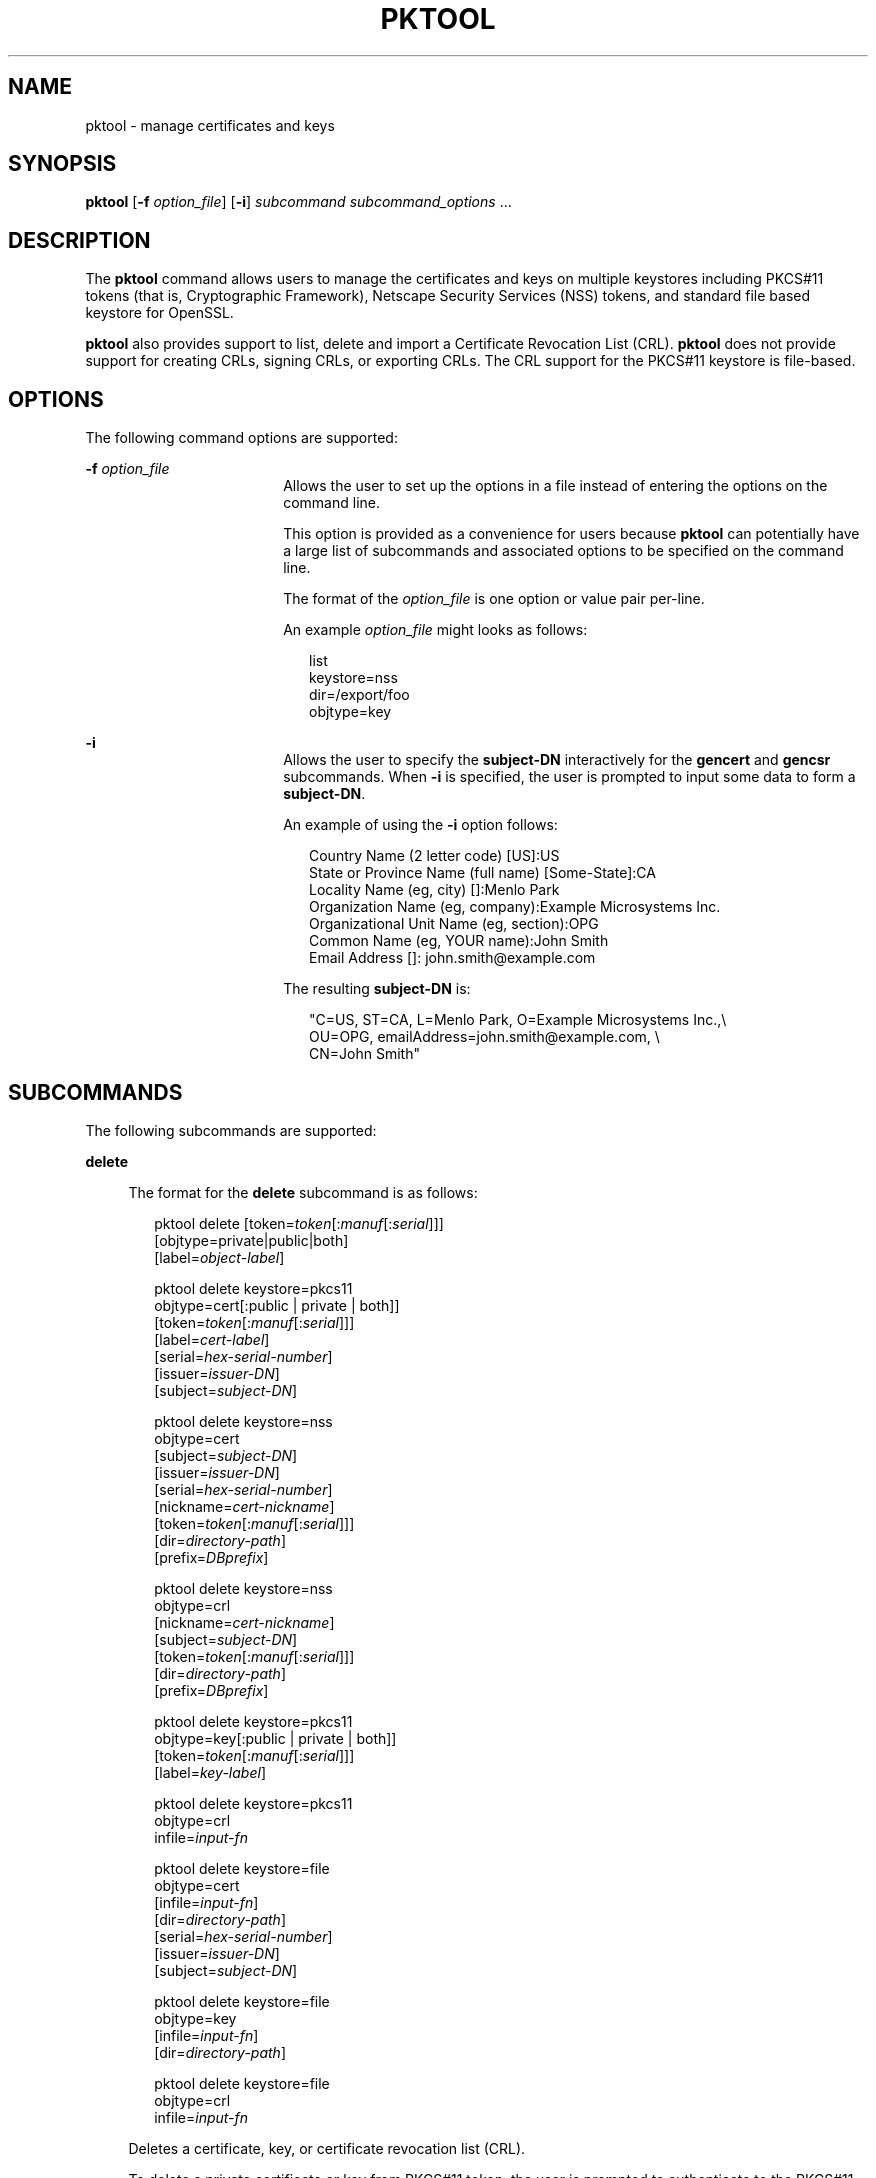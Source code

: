 '\" te
.\" Copyright (c) 2009, Sun Microsystems, Inc. All Rights Reserved
.\" The contents of this file are subject to the terms of the Common Development and Distribution License (the "License"). You may not use this file except in compliance with the License. You can obtain a copy of the license at usr/src/OPENSOLARIS.LICENSE or http://www.opensolaris.org/os/licensing.
.\"  See the License for the specific language governing permissions and limitations under the License. When distributing Covered Code, include this CDDL HEADER in each file and include the License file at usr/src/OPENSOLARIS.LICENSE. If applicable, add the following below this CDDL HEADER, with the
.\" fields enclosed by brackets "[]" replaced with your own identifying information: Portions Copyright [yyyy] [name of copyright owner]
.TH PKTOOL 1 "November 22, 2021"
.SH NAME
pktool \- manage certificates and keys
.SH SYNOPSIS
.nf
\fBpktool\fR [\fB-f\fR \fIoption_file\fR] [\fB-i\fR] \fIsubcommand\fR \fIsubcommand_options\fR ...
.fi

.SH DESCRIPTION
The \fBpktool\fR command allows users to manage the certificates and keys on
multiple keystores including PKCS#11 tokens (that is, Cryptographic Framework),
Netscape Security Services (NSS) tokens, and standard file based keystore for
OpenSSL.
.sp
.LP
\fBpktool\fR also provides support to list, delete and import a Certificate
Revocation List (CRL). \fBpktool\fR does not provide support for creating CRLs,
signing CRLs, or exporting CRLs. The CRL support for the PKCS#11 keystore is
file-based.
.SH OPTIONS
The following command options are supported:
.sp
.ne 2
.na
\fB\fB-f\fR \fIoption_file\fR\fR
.ad
.RS 18n
Allows the user to set up the options in a file instead of entering the options
on the command line.
.sp
This option is provided as a convenience for users because \fBpktool\fR can
potentially have a large list of subcommands and associated options to be
specified on the command line.
.sp
The format of the \fIoption_file\fR is one option or value pair per-line.
.sp
An example \fIoption_file\fR might looks as follows:
.sp
.in +2
.nf
list
keystore=nss
dir=/export/foo
objtype=key
.fi
.in -2
.sp

.RE

.sp
.ne 2
.na
\fB\fB-i\fR\fR
.ad
.RS 18n
Allows the user to specify the \fBsubject-DN\fR interactively for the
\fBgencert\fR and \fBgencsr\fR subcommands. When \fB-i\fR is specified, the
user is prompted to input some data to form a \fBsubject-DN\fR.
.sp
An example of using the \fB-i\fR option follows:
.sp
.in +2
.nf
Country Name (2 letter code) [US]:US
State or Province Name (full name) [Some-State]:CA
Locality Name (eg, city) []:Menlo Park
Organization Name (eg, company):Example Microsystems Inc.
Organizational Unit Name (eg, section):OPG
Common Name (eg, YOUR name):John Smith
 Email Address []: john.smith@example.com
.fi
.in -2
.sp

The resulting \fBsubject-DN\fR is:
.sp
.in +2
.nf
"C=US, ST=CA, L=Menlo Park, O=Example Microsystems Inc.,\e
   OU=OPG, emailAddress=john.smith@example.com, \e
   CN=John Smith"
.fi
.in -2
.sp

.RE

.SH SUBCOMMANDS
The following subcommands are supported:
.sp
.ne 2
.na
\fB\fBdelete\fR\fR
.ad
.sp .6
.RS 4n
The format for the \fBdelete\fR subcommand is as follows:
.sp
.in +2
.nf
pktool delete [token=\fItoken\fR[:\fImanuf\fR[:\fIserial\fR]]]
              [objtype=private|public|both]
              [label=\fIobject-label\fR]

pktool delete keystore=pkcs11
              objtype=cert[:public | private | both]]
              [token=\fItoken\fR[:\fImanuf\fR[:\fIserial\fR]]]
              [label=\fIcert-label\fR]
              [serial=\fIhex-serial-number\fR]
              [issuer=\fIissuer-DN\fR]
              [subject=\fIsubject-DN\fR]

pktool delete keystore=nss
              objtype=cert
              [subject=\fIsubject-DN\fR]
              [issuer=\fIissuer-DN\fR]
              [serial=\fIhex-serial-number\fR]
              [nickname=\fIcert-nickname\fR]
              [token=\fItoken\fR[:\fImanuf\fR[:\fIserial\fR]]]
              [dir=\fIdirectory-path\fR]
              [prefix=\fIDBprefix\fR]

pktool delete keystore=nss
              objtype=crl
              [nickname=\fIcert-nickname\fR]
              [subject=\fIsubject-DN\fR]
              [token=\fItoken\fR[:\fImanuf\fR[:\fIserial\fR]]]
              [dir=\fIdirectory-path\fR]
              [prefix=\fIDBprefix\fR]

pktool delete keystore=pkcs11
              objtype=key[:public | private | both]]
              [token=\fItoken\fR[:\fImanuf\fR[:\fIserial\fR]]]
              [label=\fIkey-label\fR]

pktool delete keystore=pkcs11
              objtype=crl
              infile=\fIinput-fn\fR


pktool delete keystore=file
              objtype=cert
              [infile=\fIinput-fn\fR]
              [dir=\fIdirectory-path\fR]
              [serial=\fIhex-serial-number\fR]
              [issuer=\fIissuer-DN\fR]
              [subject=\fIsubject-DN\fR]

pktool delete keystore=file
              objtype=key
              [infile=\fIinput-fn\fR]
              [dir=\fIdirectory-path\fR]

pktool delete keystore=file
              objtype=crl
              infile=\fIinput-fn\fR

.fi
.in -2
.sp

Deletes a certificate, key, or certificate revocation list (CRL).
.sp
To delete a private certificate or key from PKCS#11 token, the user is prompted
to authenticate to the PKCS#11 by entering the correct Personal Identification
Number (PIN).
.RE

.sp
.ne 2
.na
\fB\fBdownload\fR\fR
.ad
.sp .6
.RS 4n
The format for the \fBdownload\fR subcommand is as follows:
.sp
.in +2
.nf
 pktool download url=\fIurl_str\fR
                 [objtype=crl|cert]
                 [http_proxy=\fIproxy_str\fR]
                 [outfile=\fIoutput-fn\fR]
                 [dir=\fIdirectory-path\fR]
.fi
.in -2
.sp

Downloads a CRL file or a certificate file from the specified URL location.
Once the file is successfully downloaded, checks the validity of the downloaded
CRL or certificate file. If the CRL or the certificate is expired,
\fBdownload\fR issues a warning.
.RE

.sp
.ne 2
.na
\fB\fBexport\fR\fR
.ad
.sp .6
.RS 4n
The format for the \fBexport\fR subcommand is as follows:
.sp
.in +2
.nf
pktool export [token=\fItoken\fR[:\fImanuf\fR[:\fIserial\fR]]]
              outfile=\fIoutput-fn\fR

pktool export keystore=pkcs11
              outfile=\fIoutput-fn\fR
              [objtype=cert|key]
              [label=\fIlabel\fR]
              [subject=\fIsubject-DN\fR]
              [issuer=\fIissuer-DN\fR]
              [serial=\fIhex-serial-number\fR]
              [outformat=pem|der|pkcs12|raw]
              [token=\fItoken\fR[:\fImanuf\fR[:\fIserial\fR]]]

pktool export keystore=nss
              outfile=\fIoutput-fn\fR
              [subject=\fIsubject-DN\fR]
              [issuer=\fIissuer-DN\fR]
              [serial=\fIhex-serial-number\fR]
              [nickname=\fIcert-nickname\fR]
              [token=\fItoken\fR[:\fImanuf\fR[:\fIserial\fR]]]
              [dir=\fIdirectory-path\fR]
              [prefix=\fIDBprefix\fR]
              [outformat=pem|der|pkcs12]

pktool export keystore=file
              certfile=\fIcert-input-fn\fR
              keyfile=\fIkey-input-fn\fR
              outfile=\fIoutput-pkcs12-fn\fR
.fi
.in -2
.sp

Saves the contents of PKCS#11 token or certificates in the NSS token or
file-based keystore to the specified file.
.RE

.sp
.ne 2
.na
\fB\fBgencert\fR\fR
.ad
.sp .6
.RS 4n
The format for the \fBgencert\fR subcommand is as follows:
.sp
.in +2
.nf
pktool gencert [-i] keystore=nss
              label=\fIcert-nickname\fR
              subject=\fIsubject-DN\fR
              serial=\fIhex_serial_number\fR
              [altname=[critical:]\fIsubjectAltName\fR]
              [keyusage=[critical:]\fIusage\fR,\fIusage\fR...]
              [token=\fItoken\fR[:\fImanuf\fR[:\fIserial\fR]]]
              [dir=\fIdirectory-path\fR]
              [prefix=\fIDBprefix\fR]
              [keytype=rsa|dsa]
              [keylen=\fIkey-size\fR]
              [trust=\fItrust-value\fR]
              [lifetime=\fInumber\fR-hour|\fInumber\fR-day|\fInumber\fR-year]
              [eku=[critical:]\fIEKU_name,...\fR]

pktool gencert [-i] [ keystore=pkcs11]
              label=\fIkey/cert-label\fR
              subject=\fIsubject-DN\fR
              serial=\fIhex_serial_number\fR
              [altname=[critical:]\fIsubjectAltName\fR]
              [keyusage=[critical:]\fIusage\fR,\fIusage\fR...]
              [token=\fItoken\fR[:\fImanuf\fR[:\fIserial\fR]]]
              [keytype=rsa|dsa]
              [keylen=\fIkey-size\fR]
              [lifetime=\fInumber\fR-hour|\fInumber\fR-day|\fInumber\fR-year]
              [eku=[critical:]\fIEKU_name,...\fR]

pktool gencert [-i] keystore=file
              outcert=\fIcert-fn\fR
              outkey=\fIkey-fn\fR
              subject=\fIsubject-DN\fR
              serial=\fIhex_serial_number\fR
              [altname=[critical:]\fIsubjectAltName\fR]
              [keyusage=[critical:]\fIusage\fR,\fIusage\fR...]
              [format=der|pem]
              [keytype=rsa|dsa]
              [keylen=\fIkey-size\fR]
              [lifetime=\fInumber\fR-hour|\fInumber\fR-day|\fInumber\fR-year]
              [eku=[critical:]\fIEKU_name,...\fR]
.fi
.in -2
.sp

Generates a self-signed certificate and installs it and its associated private
key to the specified keystore.
.sp
\fBgencert\fR prompts the user to enter a PIN for token-based keystore.
.RE

.sp
.ne 2
.na
\fB\fBgencsr\fR\fR
.ad
.sp .6
.RS 4n
The format for the \fBgencsr\fR subcommand is as follows:
.sp
.in +2
.nf
pktool gencsr [-i] keystore=nss
              nickname=\fIkey-nickname\fR
              outcsr=\fIcsr-fn\fR
              subject=\fIsubject-DN\fR
              [altname=[critical:]\fIsubjectAltName\fR]
              [keyusage=[critical:]\fIusage\fR,\fIusage\fR...]
              [token=\fItoken\fR[:\fImanuf\fR[:\fIserial\fR]]]
              [dir=\fIdirectory-path\fR]
              [prefix=\fIDBprefix\fR]
              [keytype=rsa|dsa]
              [keylen=\fIkey-size\fR]
              [format=pem|der]
              [eku=[critical:]\fIEKU_name,...\fR]

pktool gencsr [-i] keystore=pkcs11
              label=\fIkey-label\fR
              outcsr=\fIcsr-fn\fR
              subject=\fIsubject-DN\fR
              [altname=[critical:]\fIsubjectAltName\fR]
              [keyusage=[critical:]\fIusage\fR,\fIusage\fR...]
              [token=\fItoken\fR[:\fImanuf\fR[:\fIserial\fR]]]
              [keytype=rsa|dsa]
              [keylen=\fIkey-size\fR]
              [format=pem|der]
              [eku=[critical:]\fIEKU_name,...\fR]

pktool gencsr [-i] keystore=file
              outcsr=\fIcsr-fn\fR
              outkey=\fIkey-fn\fR
              subject=\fIsubject-DN\fR
              [altname=[critical:]\fIsubjectAltName\fR]
              [keyusage=[critical:]\fIusage,usage...\fR]
              [dir=\fIdirectory-path\fR]
              [keytype=rsa|dsa]
              [keylen=\fIkey-size\fR]
              [format=pem|der]
              [eku=[critical:]\fIEKU_name,...\fR]
.fi
.in -2
.sp

Creates a PKCS#10 certificate signing request (CSR) file. This CSR can be sent
to a Certifying Authority (CA) for signing. The \fBgencsr\fR subcommand prompts
the user to enter a PIN for token-based keystore.
.RE

.sp
.ne 2
.na
\fB\fBgenkey\fR\fR
.ad
.sp .6
.RS 4n
The format for the \fBgenkey\fR subcommand is as follows:
.sp
\fB\fR
.sp
.in +2
.nf
pktool genkey [keystore=pkcs11]
              label=\fIkey-label\fR
              [keytype=aes|arcfour|des|3des|generic]
              [keylen=\fIkey-size\fR (for aes, arcfour, or \e
                  generic keytypes only)]
              [token=\fItoken\fR[:\fImanuf\fR[:\fIserial\fR]]]
              [sensitive=y|n]
              [extractable=y|n]
              [print=y|n]

pktool genkey keystore=nss
              label=\fIkey-label\fR
              [keytype=aes|arcfour|des|3des|generic]
              [keylen=\fIkey-size\fR (for aes, arcfour, or \e
                  generic keytypes only)]
              [token=\fItoken\fR[:\fImanuf\fR[:\fIserial\fR]]]
              [dir=\fIdirectory-path\fR]
              [prefix=\fIDBprefix\fR]

pktool genkey keystore=file
              outkey=\fIkey-fn\fR
              [keytype=aes|arcfour|des|3des|generic]
              [keylen=\fIkey-size\fR (for aes, arcfour, \e
                   or generic keytypes only)]
              [print=y|n]
.fi
.in -2
.sp

Generates a symmetric key in the specified keystore. The \fBgenkey\fR
subcommand prompts the user to enter a PIN for token-based keystore.
.RE

.sp
.ne 2
.na
\fB\fBimport\fR\fR
.ad
.sp .6
.RS 4n
The format for the \fBimport\fR subcommand is as follows:
.sp
.in +2
.nf
pktool import [token=\fItoken\fR>[:\fImanuf\fR>[:\fIserial\fR>]]]
              infile=\fIinput-fn\fR

pktool import [keystore=pkcs11]
              infile=\fIinput-fn\fR
              label=\fIobject-label\fR
              [keytype=aes|arcfour|des|3des|generic]
              [sensitive=y|n]
              [extractable=y|n]
              [token=\fItoken\fR[:\fImanuf\fR[:\fIserial\fR]]]
              [objtype=cert|key]

pktool import keystore=pkcs11
              objtype=\fIcrl\fR
              infile=\fIinput-fn\fR
              outcrl=\fIoutput-crl-fn\fR
              outformat=pem|der

pktool import keystore=nss
              objtype=\fIcert\fR
              infile=\fIinput-fn\fR
              label=\fIcert-label\fR
              [token=\fItoken\fR[:\fImanuf\fR[:\fIserial\fR]]]
              [dir=\fIdirectory-path\fR]
              [prefix=\fIDBprefix\fR]
              [trust=\fItrust-value\fR]

pktool import keystore=nss
              objtype=crl
              infile=\fIinput-fn\fR
              [verifycrl=y|n]
              [token=\fItoken\fR[:\fImanuf\fR[:\fIserial\fR]]]
              [dir=\fIdirectory-path\fR]
              [prefix=\fIDBprefix\fR]

pktool import keystore=file
              infile=\fIinput-fn\fR
              outkey=\fIoutput-key-fn\fR
              outcert=\fIoutput-key-fn\fR
              [outformat=pem|der]

pktool import keystore=file
              objtype=crl
              infile=\fIinput-fn\fR
              outcrl=\fIoutput-crl-fn\fR
              outformat=pem|der
.fi
.in -2
.sp

Loads certificates, keys, or CRLs from the specified input file into the
specified keystore.
.RE

.sp
.ne 2
.na
\fB\fBinittoken\fR\fR
.ad
.sp .6
.RS 4n
The format for the \fBinittoken\fR subcommand is as follows:
.sp
.in +2
.nf
pktool inittoken [ slotid=slot number ]
                 [ currlabel=token[:manuf[:serial]]]
                 [ newlabel=new token label ]
.fi
.in -2
.sp

This command initializes a PKCS#11 token using \fBC_InitToken API\fR.  The
preferred method of locating a token is to specify its default label.
Optionally, a new label can be assigned to the token by using the
\fBnewlabel\fR argument.  If \fBnewlabel\fR is not present, the token label is
not modified.  The user is prompted to enter the security officer (SO) PIN for
this  command to proceed.
.RE

.sp
.ne 2
.na
\fB\fBlist\fR\fR
.ad
.sp .6
.RS 4n
The format for the \fBlist\fR subcommand is as follows:
.sp
.in +2
.nf
pktool list [token=\fItoken\fR[:\fImanuf\fR[:\fIserial\fR]]]
            [objtype=private|public|both]
            [label=\fIlabel\fR]

pktool list [keystore=pkcs11]
            [objtype=cert[:public | private | both]]
            [token=\fItoken\fR[:\fImanuf\fR[:\fIserial\fR]]]
            [label=\fIcert-label\fR]
            [serial=\fIhex-serial-number\fR]
            [issuer=\fIissuer-DN\fR]
            [subject=\fIsubject-DN\fR]

pktool list [keystore=pkcs11]
            objtype=key[:public | private | both]]
            [token=\fItoken\fR[:\fImanuf\fR[:\fIserial\fR]]]
            [label=\fIkey-label\fR]

pktool list keystore=pkcs11
            objtype=crl
            infile=\fIinput-fn\fR

pktool list keystore=nss
            objtype=cert
            [subject=\fIsubject-DN\fR]
            [issuer=\fIissuer-DN\fR]
            [serial=\fIhex-serial-number\fR]
            [nickname=\fIcert-nickname\fR]
            [token=\fItoken\fR[:\fImanuf\fR[:\fIserial\fR]]]
            [dir=\fIdirectory-path\fR]
            [prefix=\fIDBprefix\fR]

pktool list keystore=nss
            objtype=key
            [token=\fItoken\fR[:\fImanuf\fR[:\fIserial\fR]]]
            [dir=\fIdirectory-path\fR]
            [prefix=\fIDBprefix\fR]

pktool list keystore=file
            objtype=cert
            [infile=\fIinput-fn\fR]
            [dir=\fIdirectory-path\fR]
            [serial=\fIhex-serial-number\fR]
            [issuer=\fIissuer-DN\fR]
            [subject=\fIsubject-DN\fR]

pktool list keystore=file
            objtype=\fIkey\fR
            [infile=\fIinput-fn\fR]
            [dir=\fIdirectory-path\fR]
.fi
.in -2
.sp

Lists certificates, list keys, or list certificate revocation lists (CRL). When
displaying a private certificate or key in PKCS#11 token, the user is prompted
to authenticate to the PKCS#11 token by entering the correct PIN.
.RE

.sp
.ne 2
.na
\fB\fBsetpin\fR\fR
.ad
.sp .6
.RS 4n
The format for the \fBsetpin\fR subcommand is as follows:
.sp
.in +2
.nf
pktool setpin keystore=nss
       [token=\fItoken\fR]
       [dir=\fIdirectory-path\fR]
       [prefix=\fIDBprefix\fR]

pktool setpin [ keystore=pkcs11]
       [token=\fItoken\fR[:\fImanuf\fR[:\fIserial\fR]]]
       [usertype=user | so]
.fi
.in -2
.sp

Changes the passphrase used to authenticate a user to the PKCS#11 or NSS token.
Passphrases can be any string of characters with lengths between 1 and 256 with
no nulls.
.sp
\fBsetpin\fR prompts the user for the old passphrase, if any. If the old
passphrase matches, \fBpktool\fR prompts for the new passphrase twice. If the
two entries of the new passphrases match, it becomes the current passphrase for
the token.
.sp
For the Sun Software PKCS#11 softtoken keystore (default), the user must use
the \fBsetpin\fR command with the default passphrase \fBchangeme\fR as the old
passphrase to change the passphrase of the object store.  This action is needed
to initialize and set the passphrase to a newly created token object store.
.sp
If the \fBusertype=so\fR option is specified for PKCS#11 based tokens, the
Security Officer (SO) user PIN is changed as opposed to the normal user PIN.
By default the \fBusertype\fR is assumed to be \fBuser\fR.
.RE

.sp
.ne 2
.na
\fB\fBsigncsr\fR\fR
.ad
.sp .6
.RS 4n
The format for the \fBsigncsr\fR subcommand is as follows:
.sp
.in +2
.nf
signcsr keystore=pkcs11
        signkey=\fIlabel\fR (label of key to use for signing)
        csr=\fICSR_filename\fR
        serial=\fIserial_number_hex_string_for_final_certificate\fR
        outcert=\fIfilename_for_final_certificate\fR
        issuer=\fIissuer-DN\fR
        [store=y|n] (store the new cert in NSS DB, default=n)
        [outlabel=\fIcertificate label\fR]
        [format=pem|der] (certificate output format)
        [subject=\fIsubject-DN\fR] (override the CSR subject name)
        [altname=\fIsubjectAltName\fR] (add subjectAltName )
        [keyusage=[critical:]\fIusage,...\fR] (add key usage bits)
        [eku=[critical:]\fIEKU_Name,...\fR] (add Extended Key Usage )
        [lifetime=\fInumber-hour\fR|\fInumber-day\fR|\fInumber-year\fR]
        [token=\fItoken\fR[:\fImanuf\fR[:\fIserial\fR]]]
signcsr keystore=\fIfile\fR
        signkey=\fIfilename\fR
        csr=\fICSR_filename\fR
        serial=\fIserial_number_hex_string_for_final_certificate\fR
        outcert=\fIfilename_for_final_certificate\fR
        issuer=\fIissuer-DN\fR
        [format=pem|der] (certificate output format)
        [subject=\fIsubject-DN\fR] (override the CSR subject name)
        [altname=\fIsubjectAltName\fR] (add a subjectAltName)
        [keyusage=[critical:]\fIusage,...\fR] (add key usage bits)
        [lifetime=\fInumber-hour\fR|\fInumber-day\fR|\fInumber-year\fR]
        [eku=[critical:]\fIEKU_ Name,...\fR] (add Extended Key Usage)
signcsr keystore=nss
        signkey=\fIlabel\fR (label of key to use for signing)
        csr=\fICSR_filename\fR
        serial=\fIserial_number_hex_string_for_final_certificate\fR
        outcert=\fIfilename_for_final_certificate\fR
        issuer=\fIissuer-DN\fR
        [store=y|n] (store the new cert in NSS DB, default=n)
        [outlabel=\fIcertificate label\fR]
        [format=pem|der] (certificate output format)
        [subject=\fIsubject-DN\fR] (override the CSR subject name)
        [altname=\fIsubjectAltName\fR] (add a subjectAltName)
        [keyusage=[critical:]\fIusage,...\fR] (add key usage bits)
        [eku=[critical:]\fIEKU_Name,...\fR] (add Extended Key Usage)
        [lifetime=\fInumber-hour\fR|\fInumber-day\fR|\fInumber-year\fR]
        [token=token[\fI:manuf\fR[:\fIserial\fR]]]
        [dir=\fIdirectory-path\fR]
        [prefix=\fIDBprefix\fR]
.fi
.in -2
.sp

.RE

.sp
.ne 2
.na
\fB\fBtokens\fR\fR
.ad
.sp .6
.RS 4n
The format for the \fBtokens\fR subcommand is as follows:
.sp
.in +2
.nf
pktool tokens
.fi
.in -2
.sp

The tokens subcommand lists all visible PKCS#11 tokens.
.RE

.sp
.ne 2
.na
\fB\fB-?\fR\fR
.ad
.sp .6
.RS 4n
The format for the \fB\fR subcommand is as follows:
.sp
.in +2
.nf
pktool -?
pktool --help
.fi
.in -2
.sp

The \fB-?\fR option displays usage and help information. \fB--help\fR is a
synonym for \fB-?\fR.
.RE

.SH USAGE
The \fBpktool\fR subcommands support the following options:
.sp
.ne 2
.na
\fBaltname=[critical:]\fIsubjectAltName\fR\fR
.ad
.sp .6
.RS 4n
Subject Alternative Names the certificate. The argument that follows the -A
option should be in the form of tag=value. Valid tags are IP, DNS, EMAIL, URI,
DN, KRB, UPN, and RID. The SubjectAltName extension is marked as \fBcritical\fR
if the altname string is prepended with the word \fBcritical\fR.
.sp
Example 1: Add an IP address to the \fIsubjectAltName\fR extension.
\fBaltname="IP=1.2.3.4"\fR Example 2: Add an email address to the
\fIsubjectAltName\fR extension, and mark it as being critical.
\fBaltname="critical:EMAIL=first.last@example.com"\fR
.RE

.sp
.ne 2
.na
\fB\fBcurrlabel=token label\fR\fR
.ad
.sp .6
.RS 4n
This option is only used by the \fBinittoken\fR command.  This  is used to
locate the default token that is being initialized.  See the \fBtoken\fR option
for details about the format  of the token name to be used.
.RE

.sp
.ne 2
.na
\fB\fBdir=\fR\fIdirectory_path\fR\fR
.ad
.sp .6
.RS 4n
Specifies the NSS database directory, or OpenSSL keystore directory where the
requested object is stored.
.RE

.sp
.ne 2
.na
\fB\fBeku\fR=[critical:]\fIEKU_Name\fR,[critical:]\fIEKU_Name, ...\fR]\fR
.ad
.sp .6
.RS 4n
Specifies the extended key usage X.509v3 extension values to add to the
certificate or certificate request.
.sp
Specify \fIEKU_Name\fR as one of the following:   \fBserverAuth\fR,
\fBclientAuth\fR, \fBcodeSigning\fR, \fBemailProtection\fR,
\fBipsecEndSystem\fR, \fBipsecTunnel\fR, \fBipsecUser\fR, \fBtimeStamping\fR,
\fBOCSPSigning\fR, \fBKPClientAuth\fR, \fBKPKdc\fR, or \fBscLogon\fR.
.sp
An example is:
.sp
.in +2
.nf
eku=KPClientAuth,clientAuth
.fi
.in -2
.sp

.RE

.sp
.ne 2
.na
\fB\fBextractable=y | n\fR\fR
.ad
.sp .6
.RS 4n
Specifies the resulting symmetric key in the PKCS#11 token is extractable or
not extractable. The valid values are: \fBy\fR and \fBn\fR. The default value
is \fBy\fR.
.RE

.sp
.ne 2
.na
\fBformat=pem | der | pkcs12\fR
.ad
.sp .6
.RS 4n
For the \fBgencert\fR subcommand, this option only applies to the file based
keystore such as OpenSSL. It is used to specify the output format of the key or
certificate file to be created. The valid formats are: \fBpem\fR or \fBder\fR.
The default format is \fBpem\fR.
.sp
For the \fBgencsr\fR subcommand, this option specifies the output encoded
format of the CSR file. The valid formats are: \fBpem\fR or \fBder\fR. The
default format is \fBpem\fR.
.RE

.sp
.ne 2
.na
\fB\fBinfile=\fR\fIinput-fn\fR\fR
.ad
.sp .6
.RS 4n
Specifies the certificate filename for \fBlist\fR and \fBdelete\fR subcommands
when objtype=cert and keystore=file. For the \fBimport\fR subcommand, this
option specifies the filename to be imported. Specifies the input CRL filename
for \fBlist\fR, \fBdelete\fR and \fBimport\fR subcommands when
\fBobjtype=crl\fR.
.RE

.sp
.ne 2
.na
\fB\fBissuer=\fR\fIissuer-DN\fR\fR
.ad
.sp .6
.RS 4n
Specifies the issuer of a certificate.
.RE

.sp
.ne 2
.na
\fB\fBkeylen=\fR\fIkey-size\fR\fR
.ad
.sp .6
.RS 4n
Specifies the size (bits) of the private or symmetric key to generate.
.sp
For the \fBgencert\fR and \fBgencsr\fR subcommands, the default key length is
1024 bits.
.sp
For the \fBgenkey\fR subcommand, the minimum and maximum bits of the symmetric
key to generate using AES algorithm are \fB128\fR and \fB256\fR. Using the
ARCFOUR algorithm, the minimum and maximum bits are \fB8\fR and \fB2048\fR. The
minimum bits for a generic secret key is \fB8\fR and the maximum bits is
arbitrary. The default key length for the AES, ARCFOUR or generic secret keys
is 128. For a DES key or a 3DES key, the key length is fixed and this option is
ignored if specified.
.RE

.sp
.ne 2
.na
\fBkeystore=\fBnss | pkcs11 | file\fR\fR
.ad
.sp .6
.RS 4n
Specifies the type of the underlying keystore: NSS token, PKCS#11 token, or
file-based plugin.
.RE

.sp
.ne 2
.na
\fB\fBkeytype=rsa | dsa | aes | arcfour | des | 3des | generic\fR\fR
.ad
.sp .6
.RS 4n
Specifies the type of the private or symmetric key to generate.
.sp
For the \fBgencert\fR and \fBgencsr\fR subcommands, the valid private key types
are: \fBrsa\fR, or \fBdsa\fR. The default key type is \fBrsa\fR.
.sp
For the \fBgenkey\fR subcommand, the valid symmetric key types are: \fBaes\fR,
\fBarcfour\fR, \fBdes\fR, \fB3des\fR, or \fBgeneric\fR. The default key type is
\fBaes\fR.
.sp
.in +2
.nf
 keyusage=[critical:]usage,usage,usage,...
.fi
.in -2
.sp

.sp
.in +2
.nf
Key Usage strings:
* digitalSignature
* nonRepudiation
* keyEncipherment
* dataEncipherment
* keyAgreement
* keyCertSign
* cRLSign
* encipherOnly
* decipherOnly
.fi
.in -2
.sp

Example 1: Set the KeyUsage so that the cert (or csr) can be used for signing
and verifying data other than certificates or CRLs (digitalSignature) and also
can be used for encrypting and decrypting data other than cryptographic keys
(dataEncipherment). keyusage=digitalSignature,dataEncipherment
.sp
Example 2: The same as above (Example 1), but with the critical bit set.
keyusage=critical:digitalSignature,dataEncipherment
.RE

.sp
.ne 2
.na
\fB\fBlabel=\fIkey-label\fR | \fIcert-label\fR\fR\fR
.ad
.sp .6
.RS 4n
For the \fBgencert\fR subcommand, this option specifies the label of the
private key and self-signed certificate in the PKCS#11 token.
.sp
For the \fBgencsr\fR subcommand, this option specifies the label of the private
key in the PKCS#11 token.
.sp
For the \fBlist\fR subcommand, this option specifies the label of the X.509
Certificate (when \fBobjtype=key\fR) or the private key (when
\fBobjtype=cert\fR) in the PKCS#11 token to refine the list.
.sp
For the \fBdelete\fR subcommand, this option specifies the label of the X.509
Certificate (when \fBobjtype=key\fR) or the private key (when
\fBobjtype=cert\fR) to delete a designated object from the PKCS#11 token.
.RE

.sp
.ne 2
.na
\fB\fBlifetime=\fInumber\fR-hour|\fInumber\fR-day|\fInumber\fR-year\fR\fR
.ad
.sp .6
.RS 4n
Specifies the validity period a certificate is valid. The certificate life time
can be specified by \fInumber\fR\fB-hour\fR, \fInumber\fR\fI-day\fR, or
\fInumber\fR\fB-year\fR. Only one format can be specified. The default is
\fB1-year\fR. Examples of this option might be: \fBlifetime=1-hour,
lifetime=2-day, lifetime=3-year\fR
.RE

.sp
.ne 2
.na
\fB\fBnewlabel=token label\fR\fR
.ad
.sp .6
.RS 4n
This option is only used by the \fBinittoken\fR command.  This  is used to
change the label assigned to the token that is  being initialized.  See the
\fBtoken\fR option for details about the format  of the token name to be used.
.RE

.sp
.ne 2
.na
\fB\fBnickname=\fR\fIcert-nickname\fR\fR
.ad
.sp .6
.RS 4n
For the \fBgencert\fR subcommand, this option is required to specify the
certificate's nickname for NSS keystore.
.sp
For the \fBlist\fR subcommand, this option specifies the nickname of the
certificate in the NSS token to display its content. For the \fBdelete\fR
subcommand, to delete a CRL from the NSS token, this option is used to specify
the nickname of the issuer's certificate. For the \fBdelete\fR subcommand, to
delete a certificate from the NSS token, this option specifies the nickname of
the certificate. For the \fBimport\fR subcommand, to import a specified input
file to the NSS token, this option is required to specify the nickname of the
resulting certificate.
.RE

.sp
.ne 2
.na
\fB\fBobjtype=cert | key | crl\fR\fR
.ad
.sp .6
.RS 4n
Specifies the class of the object: \fBcert,\fR \fBkey,\fR or \fBcrl\fR. For the
\fBdownload\fR subcommand, if this option is not specified, default to
\fBcrl\fR.
.RE

.sp
.ne 2
.na
\fB\fBobjtype=public | private | both\fR\fR
.ad
.sp .6
.RS 4n
Specifies the type of object: private object, public object, or both. This
option only applies to \fBlist\fR and \fBdelete\fR subcommands for the PKCS#11
token when \fBobjtype=key\fR is specified. The default value is \fBpublic\fR.
.sp
For the \fBlist\fR subcommand, the label option can be combined with this
option to further refine the list of keys. For the \fBdelete\fR subcommand,
this option can used to narrow the keys to be deleted to only public, or
private ones. Alternately, the label option can be omitted to indicate that all
public, private, or both type of keys are to be deleted.The use of
\fBpublic\fR, \fBprivate\fR and \fBboth\fR as choices for the \fBobjtype\fR
parameter are only applicable with the PKCS#11 keystore in order to maintain
compatibility with earlier versions of the \fBpktool\fR command.
.RE

.sp
.ne 2
.na
\fB\fBoutcert=\fR\fIcert-fn\fR\fR
.ad
.sp .6
.RS 4n
Specifies the output certificate filename to write to. This option is required
for the file based plugin such as OpenSSL. Option \fBoutkey=\fR\fIkey-fn\fR is
required with this option.
.RE

.sp
.ne 2
.na
\fB\fBoutcrl=\fIoutput-crl-fn\fR\fR\fR
.ad
.sp .6
.RS 4n
Specifies the output CRL filename to write to.
.RE

.sp
.ne 2
.na
\fB\fBoutcsr=\fR\fIcsr-fn\fR\fR
.ad
.sp .6
.RS 4n
Specifies the output CSR filename to write to.
.RE

.sp
.ne 2
.na
\fB\fBoutfile=\fR\fIoutput-fn\fR\fR
.ad
.sp .6
.RS 4n
For the \fBexport\fR subcommand, this option specifies the output filename to
be created. For the \fBimport\fR subcommand, this option specifies the output
filename of the certificate or CRL. It only applies to the file based plugin
such as OpenSSL.  For the \fBdownload\fR subcommand, if this option is not
specified, the downloaded file name is the basename of the URL string.
.RE

.sp
.ne 2
.na
\fB\fBoutformat=pem | der | pkcs12\fR\fR
.ad
.sp .6
.RS 4n
For the \fBimport\fR subcommand, this option specifies the output format of the
certificate or key that is extracted from a specified PKCS#12 file into the
file based plugin, The valid values are: \fBpem\fR or \fBder\fR. The default is
\fBpem\fR. When importing a CRL to the CRL file based keystore, this option
specifies the output format of the CRL. The valid values are: \fBpem\fR or
\fBder\fR. The default is \fBder\fR. For the \fBexport\fR subcommand, this
option specifies the format of the specified output file to be created. The
supported formats are: \fBpem\fR, \fBder\fR or \fBpkcs12\fR. The default is
\fBpkcs12\fR.
.RE

.sp
.ne 2
.na
\fB\fBoutkey=\fR\fIkey-fn\fR\fR
.ad
.sp .6
.RS 4n
Specifies the output private key filename to which to write. This option is
only required when using the \fBfiles\fR keystore.
.RE

.sp
.ne 2
.na
\fB\fBprefix=\fR\fIDBprefix\fR\fR
.ad
.sp .6
.RS 4n
Specifies the NSS database prefix. This option only applies to the NSS token.
.RE

.sp
.ne 2
.na
\fB\fBprint=y | n\fR\fR
.ad
.sp .6
.RS 4n
This option is used in the \fBgenkey\fR subcommand and it applies to the PKCS11
and File-based keystores. If \fBprint=y\fR, the \fBgenkey\fR subcommand prints
out the key value of the generated key in a single line of hex. The default
value is \fBn\fR.  For the PKCS11 keystore, if a symmetric key is created with
\fBsensitive=y\fR or \fBextractable=n\fR, the key value is not displayed, even
the \fBprint\fR option is set to \fBy\fR. The key is still created, but a
warning like \fBcannot reveal the key value\fR is issued.
.RE

.sp
.ne 2
.na
\fB\fBsensitive=y | n\fR\fR
.ad
.sp .6
.RS 4n
Specifies the resulting symmetric key in the PKCS#11 token is sensitive or not
sensitive. The valid values are: \fBy\fR and \fBn\fR. The default value is
\fBn\fR.
.RE

.sp
.ne 2
.na
\fB\fBserial=\fR\fIhex-serial-number\fR\fR
.ad
.sp .6
.RS 4n
Specifies a unique serial number for a certificate. The serial number must be
specified as a hex value. Example: \fB0x0102030405060708090a0b0c0d0e0f\fR
.RE

.sp
.ne 2
.na
\fB\fBsubject=\fR\fIsubject-DN\fR\fR
.ad
.sp .6
.RS 4n
Specifies a particular certificate owner for a certificate or certificate
request. An example \fBsubject=\fR setting might be:
.sp
.in +2
.nf
subject=O=Example Microsystems Inc., \e
OU=Solaris Security Technologies Group, \e
L=Ashburn, ST=VA, C=US, CN=John Smith
.fi
.in -2
.sp

.RE

.sp
.ne 2
.na
\fB\fBtoken=\fItoken\fR[:\fImanuf\fR[:\fIserial\fR]]\fR\fR
.ad
.sp .6
.RS 4n
When a token label contains trailing spaces, this option does not require them
to be typed as a convenience to the user.
.sp
Colon separate token identification string
\fB\fItoken\fR:\fImanuf\fR:\fIserial\fR\fR. If any of the parts have a literal
\fB:\fR char then it needs to be escaped using a backslash (\fB\e\fR). If no
\fB:\fR is found then the entire string (up to 32 chars) is taken as the token
label. If only one \fB:\fR is found then the string is the token label and the
manufacturer. When \fBkeystore=nss\fR is specified, default to NSS internal
token if this option is not specified. When \fBkeystore=pkcs11\fR is specified,
default to \fBpkcs11_softtoken\fR if this option is not specified.
.RE

.sp
.ne 2
.na
\fB\fBtrust=\fItrust\fR-\fIvalue\fR\fR\fR
.ad
.sp .6
.RS 4n
Specifies the certificate trust attributes. This is only for NSS certificates
and that the standard NSS syntax applies.
.RE

.sp
.ne 2
.na
\fB\fBusertype=user | so\fR\fR
.ad
.sp .6
.RS 4n
Specifies the type of user for which the \fBsetpin\fR command   is being
performed.  The default is for a standard user,   but \fBso\fR can be specified
in order to set the PIN for  the security officer of the token.
.RE

.sp
.ne 2
.na
\fB\fBurl=\fR\fIurl_string\fR\fR
.ad
.sp .6
.RS 4n
Specifies the URL to download a CRL or a certificate file.
.RE

.sp
.ne 2
.na
\fB\fBverifycrl=y | n\fR\fR
.ad
.sp .6
.RS 4n
When importing a CRL to NSS keystore, this option specifies whether the CRL
verification is performed. The valid values are: \fBy\fR and \fBn\fR. The
default value is \fBn\fR.
.RE

.sp
.ne 2
.na
\fB\fBhttp_proxy=\fR\fIproxy_str\fR\fR
.ad
.sp .6
.RS 4n
Specifies the proxy server hostname and port number. The format can be either
\fIhttp\fR\fB://\fIhostname\fR[:\fIport\fR]\fR or
\fIhostname\fR\fB[:\fIport\fR]\fR. If this option is not specified, the
\fBdownload\fR subcommand checks the \fBhttp_proxy\fR environment variable. The
command line option has a higher priority than the environment variable.
.RE

.SH EXAMPLES
\fBExample 1 \fRGenerating a Self-Signed Certificate
.sp
.LP
The following example creates the certificate and stores it in the keystore
indicated in the command:

.sp
.in +2
.nf
 $ pktool gencert keystore=nss nickname=WebServerCert \e
       subject="O=Example Microsystems Inc., OU=Solaris Security Technologies Group, \e
       L=Ashburn, ST=VA, C=US, CN=John Smith" dir=/etc/certs \e
       keytype=rsa keylen=2048
.fi
.in -2
.sp

.LP
\fBExample 2 \fRGenerating a Certificate Signing Request
.sp
.LP
The following example creates the CSR and stores it in the keystore indicated
in the command:

.sp
.in +2
.nf
 $ pktool gencsr keystore=nss subject="O=Example Microsystems Inc., \e
       OU=Solaris Security Technologies Group, L=Ashburn, ST=VA, C=US, \e
       CN=John Smith" keytype=rsa keylen=2048 outcsr=csr.dat
.fi
.in -2
.sp

.LP
\fBExample 3 \fRImporting a Certificate
.sp
.LP
The following example imports a certificate object from the specified input
file into the keystore indicated in the command:

.sp
.in +2
.nf
 $ pktool import keystore=nss objtype=cert infile=mycert.pem \e
       nickname=mycert
.fi
.in -2
.sp

.SH EXIT STATUS
The following exit values are returned:
.sp
.ne 2
.na
\fB\fB0\fR\fR
.ad
.RS 6n
Successful completion.
.RE

.sp
.ne 2
.na
\fB\fB>0\fR\fR
.ad
.RS 6n
An error occurred.
.RE

.SH ATTRIBUTES
See \fBattributes\fR(5) for descriptions of the following attributes:
.sp

.sp
.TS
box;
c | c
l | l .
ATTRIBUTE TYPE	ATTRIBUTE VALUE
_
Interface Stability	Committed
.TE

.SH SEE ALSO
\fBattributes\fR(5), \fBpkcs11_softtoken\fR(5)
.sp
.LP
RSA PKCS#11 v2.11 http://www.rsasecurity.com
.sp
.LP
RSA PKCS#12 v1.0 http://www.rsasecurity.com
